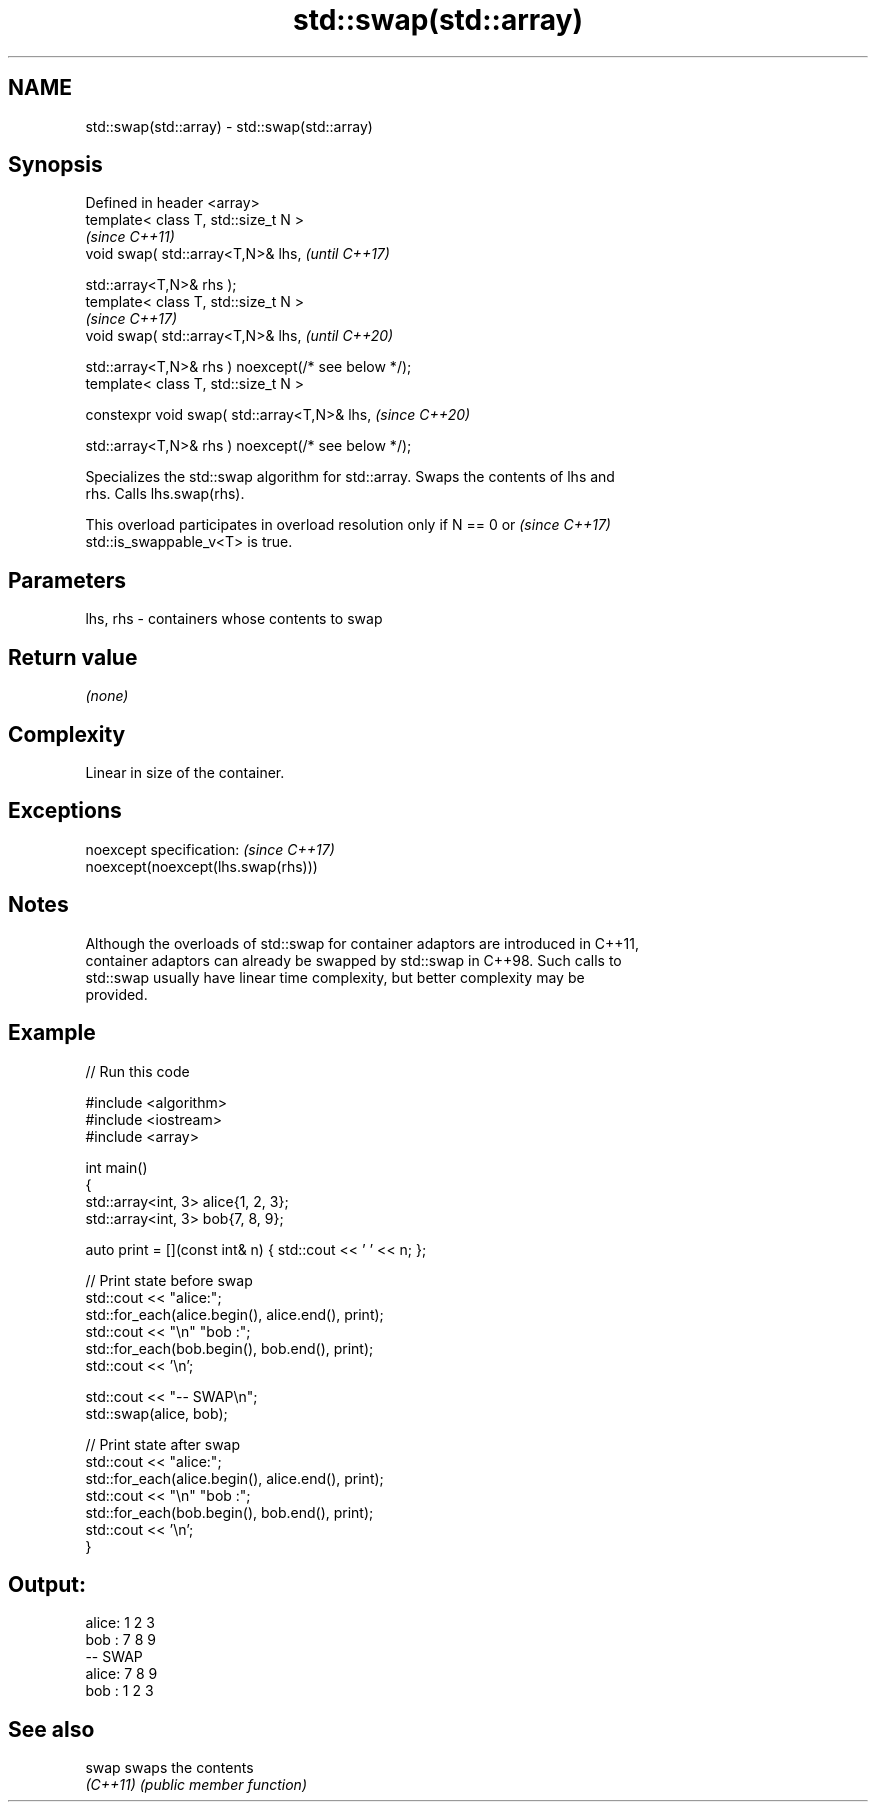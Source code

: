 .TH std::swap(std::array) 3 "2022.07.31" "http://cppreference.com" "C++ Standard Libary"
.SH NAME
std::swap(std::array) \- std::swap(std::array)

.SH Synopsis
   Defined in header <array>
   template< class T, std::size_t N >
                                                      \fI(since C++11)\fP
   void swap( std::array<T,N>& lhs,                   \fI(until C++17)\fP

   std::array<T,N>& rhs );
   template< class T, std::size_t N >
                                                      \fI(since C++17)\fP
   void swap( std::array<T,N>& lhs,                   \fI(until C++20)\fP

   std::array<T,N>& rhs ) noexcept(/* see below */);
   template< class T, std::size_t N >

   constexpr void swap( std::array<T,N>& lhs,         \fI(since C++20)\fP

   std::array<T,N>& rhs ) noexcept(/* see below */);

   Specializes the std::swap algorithm for std::array. Swaps the contents of lhs and
   rhs. Calls lhs.swap(rhs).

   This overload participates in overload resolution only if N == 0 or    \fI(since C++17)\fP
   std::is_swappable_v<T> is true.

.SH Parameters

   lhs, rhs - containers whose contents to swap

.SH Return value

   \fI(none)\fP

.SH Complexity

   Linear in size of the container.

.SH Exceptions

   noexcept specification:           \fI(since C++17)\fP
   noexcept(noexcept(lhs.swap(rhs)))

.SH Notes

   Although the overloads of std::swap for container adaptors are introduced in C++11,
   container adaptors can already be swapped by std::swap in C++98. Such calls to
   std::swap usually have linear time complexity, but better complexity may be
   provided.

.SH Example


// Run this code

 #include <algorithm>
 #include <iostream>
 #include <array>

 int main()
 {
     std::array<int, 3> alice{1, 2, 3};
     std::array<int, 3> bob{7, 8, 9};

     auto print = [](const int& n) { std::cout << ' ' << n; };

     // Print state before swap
     std::cout << "alice:";
     std::for_each(alice.begin(), alice.end(), print);
     std::cout << "\\n" "bob  :";
     std::for_each(bob.begin(), bob.end(), print);
     std::cout << '\\n';

     std::cout << "-- SWAP\\n";
     std::swap(alice, bob);

     // Print state after swap
     std::cout << "alice:";
     std::for_each(alice.begin(), alice.end(), print);
     std::cout << "\\n" "bob  :";
     std::for_each(bob.begin(), bob.end(), print);
     std::cout << '\\n';
 }

.SH Output:

 alice: 1 2 3
 bob  : 7 8 9
 -- SWAP
 alice: 7 8 9
 bob  : 1 2 3

.SH See also

   swap    swaps the contents
   \fI(C++11)\fP \fI(public member function)\fP
